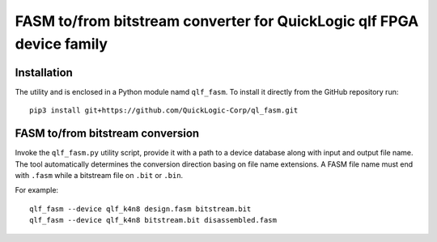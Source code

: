 FASM to/from bitstream converter for QuickLogic qlf FPGA device family
======================================================================

Installation
------------

The utility and is enclosed in a Python module namd ``qlf_fasm``. To install it directly from the GitHub repository run::

    pip3 install git+https://github.com/QuickLogic-Corp/ql_fasm.git

FASM to/from bitstream conversion
---------------------------------

Invoke the ``qlf_fasm.py`` utility script, provide it with a path to a device database along with input and output file name. The tool automatically determines the conversion direction basing on file name extensions. A FASM file name must end with ``.fasm`` while a bitstream file on ``.bit`` or ``.bin``.

For example::

   qlf_fasm --device qlf_k4n8 design.fasm bitstream.bit
   qlf_fasm --device qlf_k4n8 bitstream.bit disassembled.fasm

